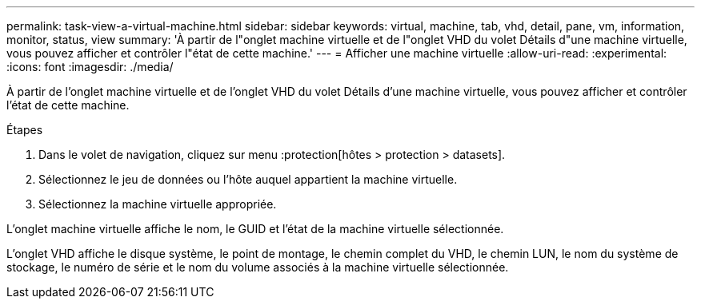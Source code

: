 ---
permalink: task-view-a-virtual-machine.html 
sidebar: sidebar 
keywords: virtual, machine, tab, vhd, detail, pane, vm, information, monitor, status, view 
summary: 'À partir de l"onglet machine virtuelle et de l"onglet VHD du volet Détails d"une machine virtuelle, vous pouvez afficher et contrôler l"état de cette machine.' 
---
= Afficher une machine virtuelle
:allow-uri-read: 
:experimental: 
:icons: font
:imagesdir: ./media/


[role="lead"]
À partir de l'onglet machine virtuelle et de l'onglet VHD du volet Détails d'une machine virtuelle, vous pouvez afficher et contrôler l'état de cette machine.

.Étapes
. Dans le volet de navigation, cliquez sur menu :protection[hôtes > protection > datasets].
. Sélectionnez le jeu de données ou l'hôte auquel appartient la machine virtuelle.
. Sélectionnez la machine virtuelle appropriée.


L'onglet machine virtuelle affiche le nom, le GUID et l'état de la machine virtuelle sélectionnée.

L'onglet VHD affiche le disque système, le point de montage, le chemin complet du VHD, le chemin LUN, le nom du système de stockage, le numéro de série et le nom du volume associés à la machine virtuelle sélectionnée.
